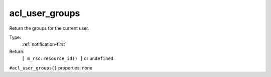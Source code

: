 .. _acl_user_groups:

acl_user_groups
^^^^^^^^^^^^^^^

Return the groups for the current user. 


Type: 
    :ref:`notification-first`

Return: 
    ``[ m_rsc:resource_id() ]`` or ``undefined``

``#acl_user_groups{}`` properties:
none